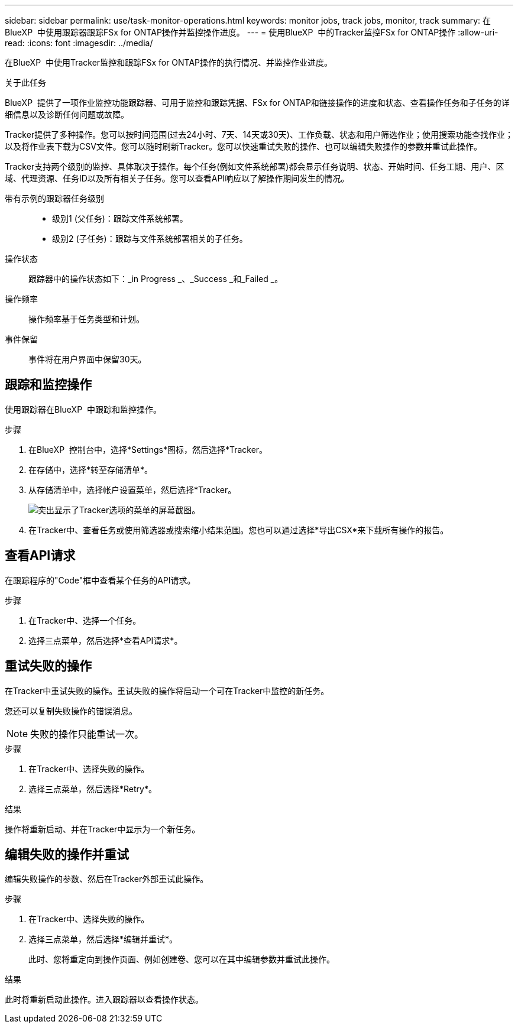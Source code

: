 ---
sidebar: sidebar 
permalink: use/task-monitor-operations.html 
keywords: monitor jobs, track jobs, monitor, track 
summary: 在BlueXP  中使用跟踪器跟踪FSx for ONTAP操作并监控操作进度。 
---
= 使用BlueXP  中的Tracker监控FSx for ONTAP操作
:allow-uri-read: 
:icons: font
:imagesdir: ../media/


[role="lead"]
在BlueXP  中使用Tracker监控和跟踪FSx for ONTAP操作的执行情况、并监控作业进度。

.关于此任务
BlueXP  提供了一项作业监控功能跟踪器、可用于监控和跟踪凭据、FSx for ONTAP和链接操作的进度和状态、查看操作任务和子任务的详细信息以及诊断任何问题或故障。

Tracker提供了多种操作。您可以按时间范围(过去24小时、7天、14天或30天)、工作负载、状态和用户筛选作业；使用搜索功能查找作业；以及将作业表下载为CSV文件。您可以随时刷新Tracker。您可以快速重试失败的操作、也可以编辑失败操作的参数并重试此操作。

Tracker支持两个级别的监控、具体取决于操作。每个任务(例如文件系统部署)都会显示任务说明、状态、开始时间、任务工期、用户、区域、代理资源、任务ID以及所有相关子任务。您可以查看API响应以了解操作期间发生的情况。

带有示例的跟踪器任务级别::
+
--
* 级别1 (父任务)：跟踪文件系统部署。
* 级别2 (子任务)：跟踪与文件系统部署相关的子任务。


--
操作状态:: 跟踪器中的操作状态如下：_in Progress _、_Success _和_Failed _。
操作频率:: 操作频率基于任务类型和计划。
事件保留:: 事件将在用户界面中保留30天。




== 跟踪和监控操作

使用跟踪器在BlueXP  中跟踪和监控操作。

.步骤
. 在BlueXP  控制台中，选择*Settings*图标，然后选择*Tracker。
. 在存储中，选择*转至存储清单*。
. 从存储清单中，选择帐户设置菜单，然后选择*Tracker。
+
image:screenshot-menu-tracker-option.png["突出显示了Tracker选项的菜单的屏幕截图。"]

. 在Tracker中、查看任务或使用筛选器或搜索缩小结果范围。您也可以通过选择*导出CSX*来下载所有操作的报告。




== 查看API请求

在跟踪程序的"Code"框中查看某个任务的API请求。

.步骤
. 在Tracker中、选择一个任务。
. 选择三点菜单，然后选择*查看API请求*。




== 重试失败的操作

在Tracker中重试失败的操作。重试失败的操作将启动一个可在Tracker中监控的新任务。

您还可以复制失败操作的错误消息。


NOTE: 失败的操作只能重试一次。

.步骤
. 在Tracker中、选择失败的操作。
. 选择三点菜单，然后选择*Retry*。


.结果
操作将重新启动、并在Tracker中显示为一个新任务。



== 编辑失败的操作并重试

编辑失败操作的参数、然后在Tracker外部重试此操作。

.步骤
. 在Tracker中、选择失败的操作。
. 选择三点菜单，然后选择*编辑并重试*。
+
此时、您将重定向到操作页面、例如创建卷、您可以在其中编辑参数并重试此操作。



.结果
此时将重新启动此操作。进入跟踪器以查看操作状态。

